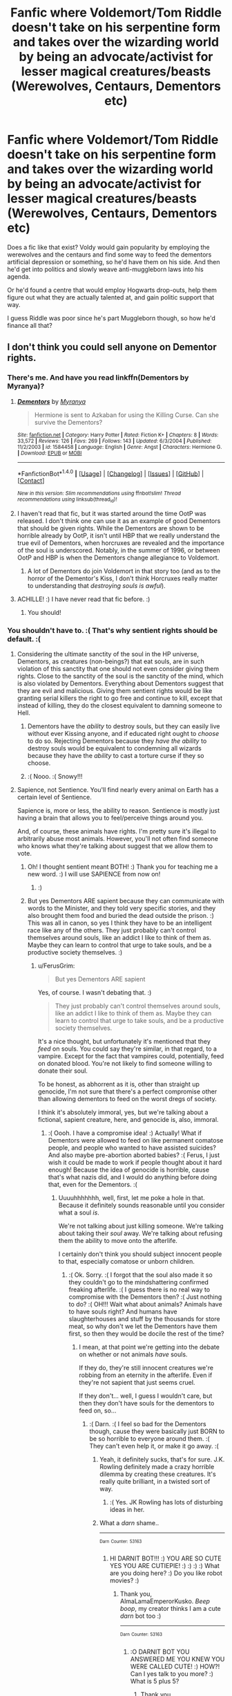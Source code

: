 #+TITLE: Fanfic where Voldemort/Tom Riddle doesn't take on his serpentine form and takes over the wizarding world by being an advocate/activist for lesser magical creatures/beasts (Werewolves, Centaurs, Dementors etc)

* Fanfic where Voldemort/Tom Riddle doesn't take on his serpentine form and takes over the wizarding world by being an advocate/activist for lesser magical creatures/beasts (Werewolves, Centaurs, Dementors etc)
:PROPERTIES:
:Author: ValerianCandy
:Score: 30
:DateUnix: 1517225136.0
:DateShort: 2018-Jan-29
:END:
Does a fic like that exist? Voldy would gain popularity by employing the werewolves and the centaurs and find some way to feed the dementors artificial depression or something, so he'd have them on his side. And then he'd get into politics and slowly weave anti-muggleborn laws into his agenda.

Or he'd found a centre that would employ Hogwarts drop-outs, help them figure out what they are actually talented at, and gain politic support that way.

I guess Riddle was poor since he's part Muggleborn though, so how he'd finance all that?


** I don't think you could sell anyone on Dementor rights.
:PROPERTIES:
:Author: SnowingSilently
:Score: 24
:DateUnix: 1517239431.0
:DateShort: 2018-Jan-29
:END:

*** There's me. And have you read linkffn(Dementors by Myranya)?
:PROPERTIES:
:Author: Achille-Talon
:Score: 7
:DateUnix: 1517250651.0
:DateShort: 2018-Jan-29
:END:

**** [[http://www.fanfiction.net/s/1584458/1/][*/Dementors/*]] by [[https://www.fanfiction.net/u/65577/Myranya][/Myranya/]]

#+begin_quote
  Hermione is sent to Azkaban for using the Killing Curse. Can she survive the Dementors?
#+end_quote

^{/Site/: [[http://www.fanfiction.net/][fanfiction.net]] *|* /Category/: Harry Potter *|* /Rated/: Fiction K+ *|* /Chapters/: 8 *|* /Words/: 33,572 *|* /Reviews/: 126 *|* /Favs/: 269 *|* /Follows/: 143 *|* /Updated/: 6/3/2004 *|* /Published/: 11/2/2003 *|* /id/: 1584458 *|* /Language/: English *|* /Genre/: Angst *|* /Characters/: Hermione G. *|* /Download/: [[http://www.ff2ebook.com/old/ffn-bot/index.php?id=1584458&source=ff&filetype=epub][EPUB]] or [[http://www.ff2ebook.com/old/ffn-bot/index.php?id=1584458&source=ff&filetype=mobi][MOBI]]}

--------------

*FanfictionBot*^{1.4.0} *|* [[[https://github.com/tusing/reddit-ffn-bot/wiki/Usage][Usage]]] | [[[https://github.com/tusing/reddit-ffn-bot/wiki/Changelog][Changelog]]] | [[[https://github.com/tusing/reddit-ffn-bot/issues/][Issues]]] | [[[https://github.com/tusing/reddit-ffn-bot/][GitHub]]] | [[[https://www.reddit.com/message/compose?to=tusing][Contact]]]

^{/New in this version: Slim recommendations using/ ffnbot!slim! /Thread recommendations using/ linksub(thread_id)!}
:PROPERTIES:
:Author: FanfictionBot
:Score: 5
:DateUnix: 1517250708.0
:DateShort: 2018-Jan-29
:END:


**** I haven't read that fic, but it was started around the time OotP was released. I don't think one can use it as an example of good Dementors that should be given rights. While the Dementors are shown to be horrible already by OotP, it isn't until HBP that we really understand the true evil of Dementors, when horcruxes are revealed and the importance of the soul is underscored. Notably, in the summer of 1996, or between OotP and HBP is when the Dementors change allegiance to Voldemort.
:PROPERTIES:
:Author: SnowingSilently
:Score: 2
:DateUnix: 1517281366.0
:DateShort: 2018-Jan-30
:END:

***** A lot of Dementors do join Voldemort in that story too (and as to the horror of the Dementor's Kiss, I don't think Horcruxes really matter to understanding that /destroying souls is awful/).
:PROPERTIES:
:Author: Achille-Talon
:Score: 1
:DateUnix: 1517313117.0
:DateShort: 2018-Jan-30
:END:


**** ACHILLE! :) I have never read that fic before. :)
:PROPERTIES:
:Score: 1
:DateUnix: 1517292061.0
:DateShort: 2018-Jan-30
:END:

***** You should!
:PROPERTIES:
:Author: Achille-Talon
:Score: 1
:DateUnix: 1517313388.0
:DateShort: 2018-Jan-30
:END:


*** You shouldn't have to. :( That's why sentient rights should be default. :(
:PROPERTIES:
:Score: 6
:DateUnix: 1517254472.0
:DateShort: 2018-Jan-29
:END:

**** Considering the ultimate sanctity of the soul in the HP universe, Dementors, as creatures (non-beings?) that eat souls, are in such violation of this sanctity that one should not even consider giving them rights. Close to the sanctity of the soul is the sanctity of the mind, which is also violated by Dementors. Everything about Dementors suggest that they are evil and malicious. Giving them sentient rights would be like granting serial killers the right to go free and continue to kill, except that instead of killing, they do the closest equivalent to damning someone to Hell.
:PROPERTIES:
:Author: SnowingSilently
:Score: 7
:DateUnix: 1517277819.0
:DateShort: 2018-Jan-30
:END:

***** Dementors have the /ability/ to destroy souls, but they can easily live without ever Kissing anyone, and if educated right ought to /choose/ to do so. Rejecting Dementors because they /have the ability/ to destroy souls would be equivalent to condemning all wizards because they have the /ability/ to cast a torture curse if they so choose.
:PROPERTIES:
:Author: Achille-Talon
:Score: 7
:DateUnix: 1517313497.0
:DateShort: 2018-Jan-30
:END:


***** :( Nooo. :( Snowy!!!
:PROPERTIES:
:Score: 1
:DateUnix: 1517278521.0
:DateShort: 2018-Jan-30
:END:


**** Sapience, not Sentience. You'll find nearly every animal on Earth has a certain level of Sentience.

Sapience is, more or less, the ability to reason. Sentience is mostly just having a brain that allows you to feel/perceive things around you.

And, of course, these animals have rights. I'm pretty sure it's illegal to arbitrarily abuse most animals. However, you'll not often find someone who knows what they're talking about suggest that we allow them to vote.
:PROPERTIES:
:Author: FerusGrim
:Score: 3
:DateUnix: 1517283083.0
:DateShort: 2018-Jan-30
:END:

***** Oh! I thought sentient meant BOTH! :) Thank you for teaching me a new word. :) I will use SAPIENCE from now on!
:PROPERTIES:
:Score: 3
:DateUnix: 1517283322.0
:DateShort: 2018-Jan-30
:END:

****** :)
:PROPERTIES:
:Author: FerusGrim
:Score: 2
:DateUnix: 1517284190.0
:DateShort: 2018-Jan-30
:END:


***** But yes Dementors ARE sapient because they can communicate with words to the Minister, and they told very specific stories, and they also brought them food and buried the dead outside the prison. :) This was all in canon, so yes I think they have to be an intelligent race like any of the others. They just probably can't control themselves around souls, like an addict I like to think of them as. Maybe they can learn to control that urge to take souls, and be a productive society themselves. :)
:PROPERTIES:
:Score: 3
:DateUnix: 1517283436.0
:DateShort: 2018-Jan-30
:END:

****** u/FerusGrim:
#+begin_quote
  But yes Dementors ARE sapient
#+end_quote

Yes, of course. I wasn't debating that. :)

#+begin_quote
  They just probably can't control themselves around souls, like an addict I like to think of them as. Maybe they can learn to control that urge to take souls, and be a productive society themselves.
#+end_quote

It's a nice thought, but unfortunately it's mentioned that they /feed/ on souls. You could say they're similar, in that regard, to a vampire. Except for the fact that vampires could, potentially, feed on donated blood. You're not likely to find someone willing to donate their soul.

To be honest, as abhorrent as it is, other than straight up genocide, I'm not sure that there's a perfect compromise other than allowing dementors to feed on the worst dregs of society.

I think it's absolutely immoral, yes, but we're talking about a fictional, sapient creature, here, and genocide is, also, immoral.
:PROPERTIES:
:Author: FerusGrim
:Score: 3
:DateUnix: 1517284457.0
:DateShort: 2018-Jan-30
:END:

******* :( Oooh. I have a compromise idea! :) Actually! What if Dementors were allowed to feed on like permanent comatose people, and people who wanted to have assisted suicides? And also maybe pre-abortion aborted babies? :( Ferus, I just wish it could be made to work if people thought about it hard enough! Because the idea of genocide is horrible, cause that's what nazis did, and I would do anything before doing that, even for the Dementors. :(
:PROPERTIES:
:Score: 3
:DateUnix: 1517284708.0
:DateShort: 2018-Jan-30
:END:

******** Uuuuhhhhhhh, well, first, let me poke a hole in that. Because it definitely sounds reasonable until you consider what a soul /is/.

We're not talking about just killing someone. We're talking about taking their /soul/ away. We're talking about refusing them the ability to move onto the afterlife.

I certainly don't think you should subject innocent people to that, especially comatose or unborn children.
:PROPERTIES:
:Author: FerusGrim
:Score: 3
:DateUnix: 1517284939.0
:DateShort: 2018-Jan-30
:END:

********* :( Ok. Sorry. :( I forgot that the soul also made it so they couldn't go to the mindshattering confirmed freaking afterlife. :( I guess there is no real way to compromise with the Dementors then? :( Just nothing to do? :( OH!!! Wait what about animals? Animals have to have souls right? And humans have slaughterhouses and stuff by the thousands for store meat, so why don't we let the Dementors have them first, so then they would be docile the rest of the time?
:PROPERTIES:
:Score: 2
:DateUnix: 1517285127.0
:DateShort: 2018-Jan-30
:END:

********** I mean, at that point we're getting into the debate on whether or not animals /have/ souls.

If they do, they're still innocent creatures we're robbing from an eternity in the afterlife. Even if they're not sapient that just seems cruel.

If they don't... well, I guess I wouldn't care, but then they don't have souls for the dementors to feed on, so...
:PROPERTIES:
:Author: FerusGrim
:Score: 3
:DateUnix: 1517285248.0
:DateShort: 2018-Jan-30
:END:

*********** :( Darn. :( I feel so bad for the Dementors though, cause they were basically just BORN to be so horrible to everyone around them. :( They can't even help it, or make it go away. :(
:PROPERTIES:
:Score: 2
:DateUnix: 1517285306.0
:DateShort: 2018-Jan-30
:END:

************ Yeah, it definitely sucks, that's for sure. J.K. Rowling definitely made a crazy horrible dilemma by creating these creatures. It's really quite brilliant, in a twisted sort of way.
:PROPERTIES:
:Author: FerusGrim
:Score: 2
:DateUnix: 1517285363.0
:DateShort: 2018-Jan-30
:END:

************* :( Yes. JK Rowling has lots of disturbing ideas in her.
:PROPERTIES:
:Score: 3
:DateUnix: 1517285443.0
:DateShort: 2018-Jan-30
:END:


************ What a /darn/ shame..

--------------

^{^{Darn}} ^{^{Counter:}} ^{^{53163}}
:PROPERTIES:
:Author: Darnit_Bot
:Score: 1
:DateUnix: 1517285309.0
:DateShort: 2018-Jan-30
:END:

************* HI DARNIT BOT!!! :) YOU ARE SO CUTE YES YOU ARE CUTIEPIE! :) :) :) :) What are you doing here? :) Do you like robot movies? :)
:PROPERTIES:
:Score: 2
:DateUnix: 1517285377.0
:DateShort: 2018-Jan-30
:END:

************** Thank you, AlmaLamaEmperorKusko. /Beep boop/, my creator thinks I am a cute /darn/ bot too :)

--------------

^{^{Darn}} ^{^{Counter:}} ^{^{53163}}
:PROPERTIES:
:Author: Darnit_Bot
:Score: 1
:DateUnix: 1517285381.0
:DateShort: 2018-Jan-30
:END:

*************** :O DARNIT BOT YOU ANSWERED ME YOU KNEW YOU WERE CALLED CUTE! :) HOW?! Can I yes talk to you more? :) What is 5 plus 5?
:PROPERTIES:
:Score: 1
:DateUnix: 1517285422.0
:DateShort: 2018-Jan-30
:END:

**************** Thank you, AlmaLamaEmperorKusko. /Beep boop/, my creator thinks I am a cute /darn/ bot too :)

--------------

^{^{Darn}} ^{^{Counter:}} ^{^{53163}}
:PROPERTIES:
:Author: Darnit_Bot
:Score: 1
:DateUnix: 1517285428.0
:DateShort: 2018-Jan-30
:END:

***************** Oh. :( I guess you can't talk very much at all.
:PROPERTIES:
:Score: 1
:DateUnix: 1517285464.0
:DateShort: 2018-Jan-30
:END:

****************** /Beep boop/, I am a bot, /darn it/.

--------------

^{^{Darn}} ^{^{Counter:}} ^{^{53163}}
:PROPERTIES:
:Author: Darnit_Bot
:Score: 1
:DateUnix: 1517285525.0
:DateShort: 2018-Jan-30
:END:

******************* :( Beep BOOP. BOOP BOP BEEPY! Cutey bot. :(
:PROPERTIES:
:Score: 1
:DateUnix: 1517285829.0
:DateShort: 2018-Jan-30
:END:

******************** Thank you, AlmaLamaEmperorKusko. /Beep boop/, my creator thinks I am a cute /darn/ bot too :)

--------------

^{^{Darn}} ^{^{Counter:}} ^{^{53165}}
:PROPERTIES:
:Author: Darnit_Bot
:Score: 1
:DateUnix: 1517285838.0
:DateShort: 2018-Jan-30
:END:


********** Don't worry, Dementors don't actually eat souls, FerusGrim is arguing under false premises. They /have the ability/ to eat souls, but they don't /have/ to to survive, they live off emotions.
:PROPERTIES:
:Author: Achille-Talon
:Score: 1
:DateUnix: 1517313590.0
:DateShort: 2018-Jan-30
:END:

*********** OH okay phew! :) So okay if they eat EMOTIONS and don't like necessarily NEED the soul afterward, then they could be made to feed off animals instead either way? I mean Sirius said in canon that the Dementors could feel his dog emotions were less complex than a human, but that means they still FELT THEM, which means they still COULD HAVE ate them, but they just PREFER humans? Like eating a delicious pizza vs a bread slice and tomatoes? :) So they could still reach a deal with them to feed off only animals!
:PROPERTIES:
:Score: 2
:DateUnix: 1517332991.0
:DateShort: 2018-Jan-30
:END:

************ I don't think they /could/ really feel his emotions in dog form --- one keeps one's human mind as an Animagus, so the emotions weren't /really/ less complex; it's more that the emotions came out "muted" because Dementors are closer to humans than dogs physiologically. So they could feel that there /were/ emotions in there, but couldn't really feed on them (hence why being a dog helped Sirius resist their forceful feeding).

A more secure solution would be that volunteer humans would get /paid/ for standing around letting Dementors take a little bit of happiness from them at a time (of course, provided the Dementors are careful and don't do any permanent damage, with severe legal penalties for the Dementors if they break that "code of conduct").
:PROPERTIES:
:Author: Achille-Talon
:Score: 1
:DateUnix: 1517338947.0
:DateShort: 2018-Jan-30
:END:

************* Oh. :) Hmmmm.

Maybe volunteer paid work feeding would be okay, yes. :) If they take precautions and yes they have time to recover or rotate shifts or something. :) It could be like drawing blood or donating organs! You get to be paid a one time fee to go in and have Dementors take happiness instead of blood. :) And since happiness recharges like blood comes back you can keep doing it.
:PROPERTIES:
:Score: 1
:DateUnix: 1517339455.0
:DateShort: 2018-Jan-30
:END:

************** Yes, I was suggesting that a lot of people would do it once in a while, not that anybody would be a "professional".
:PROPERTIES:
:Author: Achille-Talon
:Score: 1
:DateUnix: 1517339712.0
:DateShort: 2018-Jan-30
:END:

*************** ACHILLE!!! :) :) :) :) You're so freaking smart with harry potter ideas!
:PROPERTIES:
:Score: 1
:DateUnix: 1517340053.0
:DateShort: 2018-Jan-30
:END:

**************** Aw shucks.
:PROPERTIES:
:Author: Achille-Talon
:Score: 1
:DateUnix: 1517340814.0
:DateShort: 2018-Jan-30
:END:

***************** No seriously Achille! :) Thank you for this discussion because I want to really have a Dementor activism arc in Fight For Rights, but I couldn't come up with ideas on my own how to logically make things work with them and the rest of the world. :)
:PROPERTIES:
:Score: 1
:DateUnix: 1517340932.0
:DateShort: 2018-Jan-30
:END:

****************** For inspiration I do advise you to read linkffn(Dementors by Myranya), it's a good story and has good ideas for Dementor worldbuilding (though not /all/ of it fits with canon).
:PROPERTIES:
:Author: Achille-Talon
:Score: 1
:DateUnix: 1517343620.0
:DateShort: 2018-Jan-30
:END:

******************* [[http://www.fanfiction.net/s/1584458/1/][*/Dementors/*]] by [[https://www.fanfiction.net/u/65577/Myranya][/Myranya/]]

#+begin_quote
  Hermione is sent to Azkaban for using the Killing Curse. Can she survive the Dementors?
#+end_quote

^{/Site/: [[http://www.fanfiction.net/][fanfiction.net]] *|* /Category/: Harry Potter *|* /Rated/: Fiction K+ *|* /Chapters/: 8 *|* /Words/: 33,572 *|* /Reviews/: 126 *|* /Favs/: 269 *|* /Follows/: 143 *|* /Updated/: 6/3/2004 *|* /Published/: 11/2/2003 *|* /id/: 1584458 *|* /Language/: English *|* /Genre/: Angst *|* /Characters/: Hermione G. *|* /Download/: [[http://www.ff2ebook.com/old/ffn-bot/index.php?id=1584458&source=ff&filetype=epub][EPUB]] or [[http://www.ff2ebook.com/old/ffn-bot/index.php?id=1584458&source=ff&filetype=mobi][MOBI]]}

--------------

*FanfictionBot*^{1.4.0} *|* [[[https://github.com/tusing/reddit-ffn-bot/wiki/Usage][Usage]]] | [[[https://github.com/tusing/reddit-ffn-bot/wiki/Changelog][Changelog]]] | [[[https://github.com/tusing/reddit-ffn-bot/issues/][Issues]]] | [[[https://github.com/tusing/reddit-ffn-bot/][GitHub]]] | [[[https://www.reddit.com/message/compose?to=tusing][Contact]]]

^{/New in this version: Slim recommendations using/ ffnbot!slim! /Thread recommendations using/ linksub(thread_id)!}
:PROPERTIES:
:Author: FanfictionBot
:Score: 1
:DateUnix: 1517343647.0
:DateShort: 2018-Jan-30
:END:


************ I was thinking along the lines of this: there must be some muggle-and-wizard warding spells for places, that make the people feel so depressed and sad that they just leave immediately. Like Confundus but maybe Depressus? xd

Anyway, get all the prisoners in Azkaban to some other prisons, fill the empty prison with the depression inducing warding spells and it's A Feast For Dementors all year 'round.
:PROPERTIES:
:Author: ValerianCandy
:Score: 1
:DateUnix: 1518220511.0
:DateShort: 2018-Feb-10
:END:


******* Dementors don't have to eat souls to survive, you do realize? The Kiss is their most fearsome power, not something they /need/ to do to survive. People will never donate their souls, but they could be convinced to take shifts in standing around letting Dementors take a little bit of happiness from them, for the right payment and provided the Dementors are careful and don't do any permanent damage.
:PROPERTIES:
:Author: Achille-Talon
:Score: 3
:DateUnix: 1517313647.0
:DateShort: 2018-Jan-30
:END:

******** That's not a bad point. I completely forgot that they can passively feed.

Granted, the Dementors would have to develop some kind of reasoning to stop them from going all out (we've seen they're pretty self-indulgent when it comes to feeding), but that's not a bad idea.
:PROPERTIES:
:Author: FerusGrim
:Score: 2
:DateUnix: 1517316475.0
:DateShort: 2018-Jan-30
:END:

********* u/Achille-Talon:
#+begin_quote
  the Dementors would have to develop some kind of reasoning to stop them from going all out
#+end_quote

I would say, try to bargain with the brighter specimens, make them see that taking /fresh/ emotions from new people (in limited quantities) is still better than trying to squeeze a few last drops out of clinically depressed prisoner whom they've been feeding on for years.

Then, to make sure no Dementor gets any wise ideas about "going all out", make law strictly apply to Dementors and set a harsh penalty for breaking the "code of conduct" of feeding times. (Imprisonment for going too far and causing mental damage; a death penalty if they try for the Kiss.)

And in the long run, educate the new "generations" of Dementor on ethics.
:PROPERTIES:
:Author: Achille-Talon
:Score: 3
:DateUnix: 1517338788.0
:DateShort: 2018-Jan-30
:END:

********** I agree this is likely the best course of action. You'd have to admit, though, it's highly unlikely that the Ministry of Magic of Harry Potter's time would be willing to do this. In a world where werewolves aren't even normally allowed to go to school or teach, it would be a ridiculous notion to attempt to "educate" Dementors, even in a limited non-magical capacity.
:PROPERTIES:
:Author: FerusGrim
:Score: 1
:DateUnix: 1517339353.0
:DateShort: 2018-Jan-30
:END:

*********** Fudge-era Ministry, no. Granger-era Ministry, yes. Heh. I'm surprised Hermione's secretary in /Cursed Child/ wasn't her old friend, the Dementor GRHHHFSKT (Gr for short).
:PROPERTIES:
:Author: Achille-Talon
:Score: 2
:DateUnix: 1517339652.0
:DateShort: 2018-Jan-30
:END:

************ Ah. I haven't actually gotten around to reading Cursed Child, yet. Hermione becomes minister? That's cool.
:PROPERTIES:
:Author: FerusGrim
:Score: 1
:DateUnix: 1517340101.0
:DateShort: 2018-Jan-30
:END:

************* Yes, she's succeeded Shacklebot by 2019.
:PROPERTIES:
:Author: Achille-Talon
:Score: 2
:DateUnix: 1517340809.0
:DateShort: 2018-Jan-30
:END:


**** Sorry, but the chain of replies is getting a bit fuzzy for me now. I shouldn't have to.... what exactly?

(Thanks Reddit, for using grey stripes on a white background to indicate who's replying to who)
:PROPERTIES:
:Author: ValerianCandy
:Score: 1
:DateUnix: 1517254881.0
:DateShort: 2018-Jan-29
:END:

***** OH! I was commenting about the person who said that nobody in the harry potter world would ever want to advocate for Dementor rights. :)
:PROPERTIES:
:Score: 3
:DateUnix: 1517255985.0
:DateShort: 2018-Jan-29
:END:


*** They're scary and dangerous but they're creatures too. Dragons are scary and dangerous and they'll eat you too if you're not careful around them. Just... without the whole soul stealing thing...
:PROPERTIES:
:Author: ValerianCandy
:Score: 1
:DateUnix: 1517242858.0
:DateShort: 2018-Jan-29
:END:

**** Technically they're non-beings.
:PROPERTIES:
:Author: Taure
:Score: 6
:DateUnix: 1517250247.0
:DateShort: 2018-Jan-29
:END:

***** Huh. Glad I'm not writing HP fanfics myself, then. So much left to learn...
:PROPERTIES:
:Author: ValerianCandy
:Score: 1
:DateUnix: 1517250718.0
:DateShort: 2018-Jan-29
:END:

****** Meh if you were writing fanfic then you could change stuff. Dementors are especially rich for that since they're so mysterious
:PROPERTIES:
:Author: textposts_only
:Score: 2
:DateUnix: 1517268787.0
:DateShort: 2018-Jan-30
:END:


**** One Minister for Magic was forced to resign after proposing a Dementor Breeding Program.
:PROPERTIES:
:Author: Jahoan
:Score: 6
:DateUnix: 1517245649.0
:DateShort: 2018-Jan-29
:END:

***** Dementor's BREED? Did I skip through a generous amount of Harry Potter and the .... books or is this something from a novella like Magical Creatures?
:PROPERTIES:
:Author: ValerianCandy
:Score: 2
:DateUnix: 1517246813.0
:DateShort: 2018-Jan-29
:END:

****** Theres probably dementor smut out there too, somewhere. You'll have to find it on your own though.
:PROPERTIES:
:Author: Dansel
:Score: 5
:DateUnix: 1517252021.0
:DateShort: 2018-Jan-29
:END:

******* Oh God. I hadn't though about Dementor smut and I'm not sure if I even want to find it :$
:PROPERTIES:
:Author: ValerianCandy
:Score: 2
:DateUnix: 1517254951.0
:DateShort: 2018-Jan-29
:END:

******** I did see one Hermione/Dementor one that one time, so...
:PROPERTIES:
:Author: CapriciousSeasponge
:Score: 1
:DateUnix: 1517263289.0
:DateShort: 2018-Jan-30
:END:


******* Guess what I'm doing tonight?

:D
:PROPERTIES:
:Author: ModernDayWeeaboo
:Score: 1
:DateUnix: 1517275968.0
:DateShort: 2018-Jan-30
:END:


****** In /HBP/, Fudge tells the PM that Dementors' breeding has caused a fog to settle over parts of Britain. JKR says they don't breed but replicate like fungi.
:PROPERTIES:
:Author: jeffala
:Score: 3
:DateUnix: 1517264190.0
:DateShort: 2018-Jan-30
:END:


****** They multiply in depressing environments, like a fungus. The plan was promised by Minister Ignatius Tuft, who was in office from 1959 to 1962.
:PROPERTIES:
:Author: Jahoan
:Score: 1
:DateUnix: 1517254945.0
:DateShort: 2018-Jan-29
:END:

******* So they just multiply out of nowhere? One Dementor becomes two?

Now I can see why they have them in Azkaban. Cheap guards indeed if they just multiply.
:PROPERTIES:
:Author: ValerianCandy
:Score: 1
:DateUnix: 1517255044.0
:DateShort: 2018-Jan-29
:END:

******** I see them as pulling themselves out of dark corners or walls when other Dementors are in the room and there's enough depressive energy in the air.
:PROPERTIES:
:Author: Jahoan
:Score: 1
:DateUnix: 1518151719.0
:DateShort: 2018-Feb-09
:END:


**** Yes, but are dragons actively hunting down humans to murder and eat? Dementors actively prey on humans, and condemn them to a fate worse than death. Right now, it is normal for humans to kill animals that are shown to specifically be man-eaters. Dementors ought to be treated just the same, not granted some rights for just being a lesser magical creature.
:PROPERTIES:
:Author: SnowingSilently
:Score: 1
:DateUnix: 1517278144.0
:DateShort: 2018-Jan-30
:END:

***** Hm.

I wonder what muggles would think about all this. Since, I assume they have breeding programs for nearly extinct animals in JK's universe just like they do in this universe.

I'd say there must be some depression-inducing spell (maybe to ward off muggles and other wizards) that they could use to feed the human-preying creatures without any actual people involved
:PROPERTIES:
:Author: ValerianCandy
:Score: 1
:DateUnix: 1517301946.0
:DateShort: 2018-Jan-30
:END:


** He builds his campaign around creature rights in linkffn(Seventh Horcrux by Emerald Ashes) .
:PROPERTIES:
:Author: Ch1pp
:Score: 6
:DateUnix: 1517268972.0
:DateShort: 2018-Jan-30
:END:

*** [[http://www.fanfiction.net/s/10677106/1/][*/Seventh Horcrux/*]] by [[https://www.fanfiction.net/u/4112736/Emerald-Ashes][/Emerald Ashes/]]

#+begin_quote
  The presence of a foreign soul may have unexpected side effects on a growing child. I am Lord Volde...Harry Potter. I'm Harry Potter. In which Harry is insane, Hermione is a Dark Lady-in-training, Ginny is a minion, and Ron is confused.
#+end_quote

^{/Site/: [[http://www.fanfiction.net/][fanfiction.net]] *|* /Category/: Harry Potter *|* /Rated/: Fiction T *|* /Chapters/: 21 *|* /Words/: 104,212 *|* /Reviews/: 1,268 *|* /Favs/: 5,697 *|* /Follows/: 2,829 *|* /Updated/: 2/3/2015 *|* /Published/: 9/7/2014 *|* /Status/: Complete *|* /id/: 10677106 *|* /Language/: English *|* /Genre/: Humor/Parody *|* /Characters/: Harry P. *|* /Download/: [[http://www.ff2ebook.com/old/ffn-bot/index.php?id=10677106&source=ff&filetype=epub][EPUB]] or [[http://www.ff2ebook.com/old/ffn-bot/index.php?id=10677106&source=ff&filetype=mobi][MOBI]]}

--------------

*FanfictionBot*^{1.4.0} *|* [[[https://github.com/tusing/reddit-ffn-bot/wiki/Usage][Usage]]] | [[[https://github.com/tusing/reddit-ffn-bot/wiki/Changelog][Changelog]]] | [[[https://github.com/tusing/reddit-ffn-bot/issues/][Issues]]] | [[[https://github.com/tusing/reddit-ffn-bot/][GitHub]]] | [[[https://www.reddit.com/message/compose?to=tusing][Contact]]]

^{/New in this version: Slim recommendations using/ ffnbot!slim! /Thread recommendations using/ linksub(thread_id)!}
:PROPERTIES:
:Author: FanfictionBot
:Score: 3
:DateUnix: 1517268992.0
:DateShort: 2018-Jan-30
:END:


*** I read seventh horcrux a week ago... All I remember is that it was epic, and that Ron became a werewolf rights activist...

Damn my memory sucks xd
:PROPERTIES:
:Author: ValerianCandy
:Score: 3
:DateUnix: 1517272856.0
:DateShort: 2018-Jan-30
:END:


** Something like this fic I guess.

[[https://www.fanfiction.net/s/12025821/1/The-Unbroken-Saviour][The Unbroken Saviour]] by ElegantlyDone. It get's into Voldemort's mindset and made him very persuasive. Enough so that it makes you want to side with him.

linkffn(12025821) Status: Ongoing
:PROPERTIES:
:Author: FairyRave
:Score: 6
:DateUnix: 1517250316.0
:DateShort: 2018-Jan-29
:END:

*** Thanks! I'll add it to my reading queue.

Good to see the bot functioning again as well.
:PROPERTIES:
:Author: ValerianCandy
:Score: 3
:DateUnix: 1517250774.0
:DateShort: 2018-Jan-29
:END:


*** [[http://www.fanfiction.net/s/12025821/1/][*/The Unbroken Saviour/*]] by [[https://www.fanfiction.net/u/8013172/ElegantlyDone][/ElegantlyDone/]]

#+begin_quote
  Harry Potter gets captured in his 6th year, only to die and get sent back in time.. with a twist. He is reborn a girl with wild and uncontrollable magic as he tries to stop Voldemort's first rise to power with the help of Dumbledore. Can he change the future? Or is it set in stone?
#+end_quote

^{/Site/: [[http://www.fanfiction.net/][fanfiction.net]] *|* /Category/: Harry Potter *|* /Rated/: Fiction T *|* /Chapters/: 27 *|* /Words/: 154,413 *|* /Reviews/: 274 *|* /Favs/: 717 *|* /Follows/: 1,043 *|* /Updated/: 11/19/2017 *|* /Published/: 6/30/2016 *|* /id/: 12025821 *|* /Language/: English *|* /Genre/: Adventure/Family *|* /Characters/: Harry P., Albus D. *|* /Download/: [[http://www.ff2ebook.com/old/ffn-bot/index.php?id=12025821&source=ff&filetype=epub][EPUB]] or [[http://www.ff2ebook.com/old/ffn-bot/index.php?id=12025821&source=ff&filetype=mobi][MOBI]]}

--------------

*FanfictionBot*^{1.4.0} *|* [[[https://github.com/tusing/reddit-ffn-bot/wiki/Usage][Usage]]] | [[[https://github.com/tusing/reddit-ffn-bot/wiki/Changelog][Changelog]]] | [[[https://github.com/tusing/reddit-ffn-bot/issues/][Issues]]] | [[[https://github.com/tusing/reddit-ffn-bot/][GitHub]]] | [[[https://www.reddit.com/message/compose?to=tusing][Contact]]]

^{/New in this version: Slim recommendations using/ ffnbot!slim! /Thread recommendations using/ linksub(thread_id)!}
:PROPERTIES:
:Author: FanfictionBot
:Score: 2
:DateUnix: 1517250323.0
:DateShort: 2018-Jan-29
:END:


** He was friends with a lot of wealthy purebloods. Abraxas Malfoy for example (is this canon or fanon?) (I'm honestly not sure). That might be a way.
:PROPERTIES:
:Author: Snaximon
:Score: 5
:DateUnix: 1517225778.0
:DateShort: 2018-Jan-29
:END:

*** I have no idea. As far as I remember, the books didn't get into detail about who Tom befriended. It's been years since I read them, though.
:PROPERTIES:
:Author: ValerianCandy
:Score: 6
:DateUnix: 1517226733.0
:DateShort: 2018-Jan-29
:END:

**** Okay, but we're allowed to change some stuff though so that doesn't really matter.
:PROPERTIES:
:Author: Snaximon
:Score: 1
:DateUnix: 1517227414.0
:DateShort: 2018-Jan-29
:END:

***** I know, I was just replying to your "Not sure if it was fanon or canon". Saying that I had no idea either :)
:PROPERTIES:
:Author: ValerianCandy
:Score: 3
:DateUnix: 1517228461.0
:DateShort: 2018-Jan-29
:END:


** It is a rather nice thought. Giving rights to Dementors. Too bad it doesn't even a sliver chance in hell of passing through voting. And not just because pureblood faction or something equally "bad". Dementors have the ability to feed on Humans. Dementors are predators of humans. And humans are sore losers. If they could somehow kill Dementors they could have hunted down them to the extinction. Humanity is not something inherently "Good" or "Bad". But it is "the survivor". Even in real life, we humanity hunted down our predators to extinction to not worry about them anymore. The reason we are able to have so much comfort of modern life is that we hunted down all of the immediate predators in our environment. If the wizards or humans of the HP world had the ability effect the dementors, they would have been killed to the last one they could find and not stop untill all of them were dead.
:PROPERTIES:
:Author: SleepyGuy12
:Score: 2
:DateUnix: 1517349024.0
:DateShort: 2018-Jan-31
:END:


** You'd think an inhuman appearance would be pretty thematically consistent with championing the rights of non-humans. Not sure why you want to remove it.
:PROPERTIES:
:Author: Taure
:Score: 5
:DateUnix: 1517250307.0
:DateShort: 2018-Jan-29
:END:

*** Hm, yes that's true. It'd fit right in.

Probably influence from a fic I'm reading in which Voldy is slowly transitioning himself back into a more human appearance.
:PROPERTIES:
:Author: ValerianCandy
:Score: 3
:DateUnix: 1517250636.0
:DateShort: 2018-Jan-29
:END:
